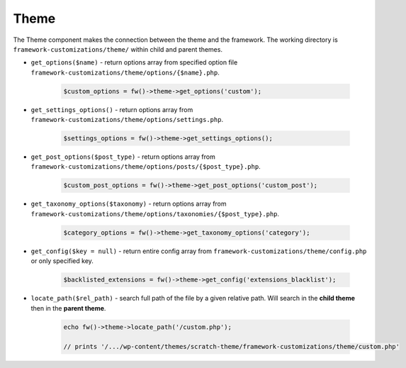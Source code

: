 Theme
=====

The Theme component makes the connection between the theme and the framework. The working directory is ``framework-customizations/theme/`` within child and parent themes.

.. _theme-get-options:

* ``get_options($name)`` - return options array from specified option file ``framework-customizations/theme/options/{$name}.php``.

    .. code-block:: php

        $custom_options = fw()->theme->get_options('custom');

.. _theme-get-settings-options:

* ``get_settings_options()`` - return options array from ``framework-customizations/theme/options/settings.php``.

    .. code-block:: php

        $settings_options = fw()->theme->get_settings_options();

.. _theme-get-post-options:

* ``get_post_options($post_type)`` - return options array from ``framework-customizations/theme/options/posts/{$post_type}.php``.

    .. code-block:: php

        $custom_post_options = fw()->theme->get_post_options('custom_post');

.. _theme-get-taxonomy-options:

* ``get_taxonomy_options($taxonomy)`` - return options array from ``framework-customizations/theme/options/taxonomies/{$post_type}.php``.

    .. code-block:: php

        $category_options = fw()->theme->get_taxonomy_options('category');

.. _theme-get-config:

* ``get_config($key = null)`` - return entire config array from ``framework-customizations/theme/config.php`` or only specified key.

    .. code-block:: php

        $backlisted_extensions = fw()->theme->get_config('extensions_blacklist');

.. _theme-locate-path:

* ``locate_path($rel_path)`` - search full path of the file by a given relative path. Will search in the **child theme** then in the **parent theme**.

    .. code-block:: php

        echo fw()->theme->locate_path('/custom.php');

        // prints '/.../wp-content/themes/scratch-theme/framework-customizations/theme/custom.php'
